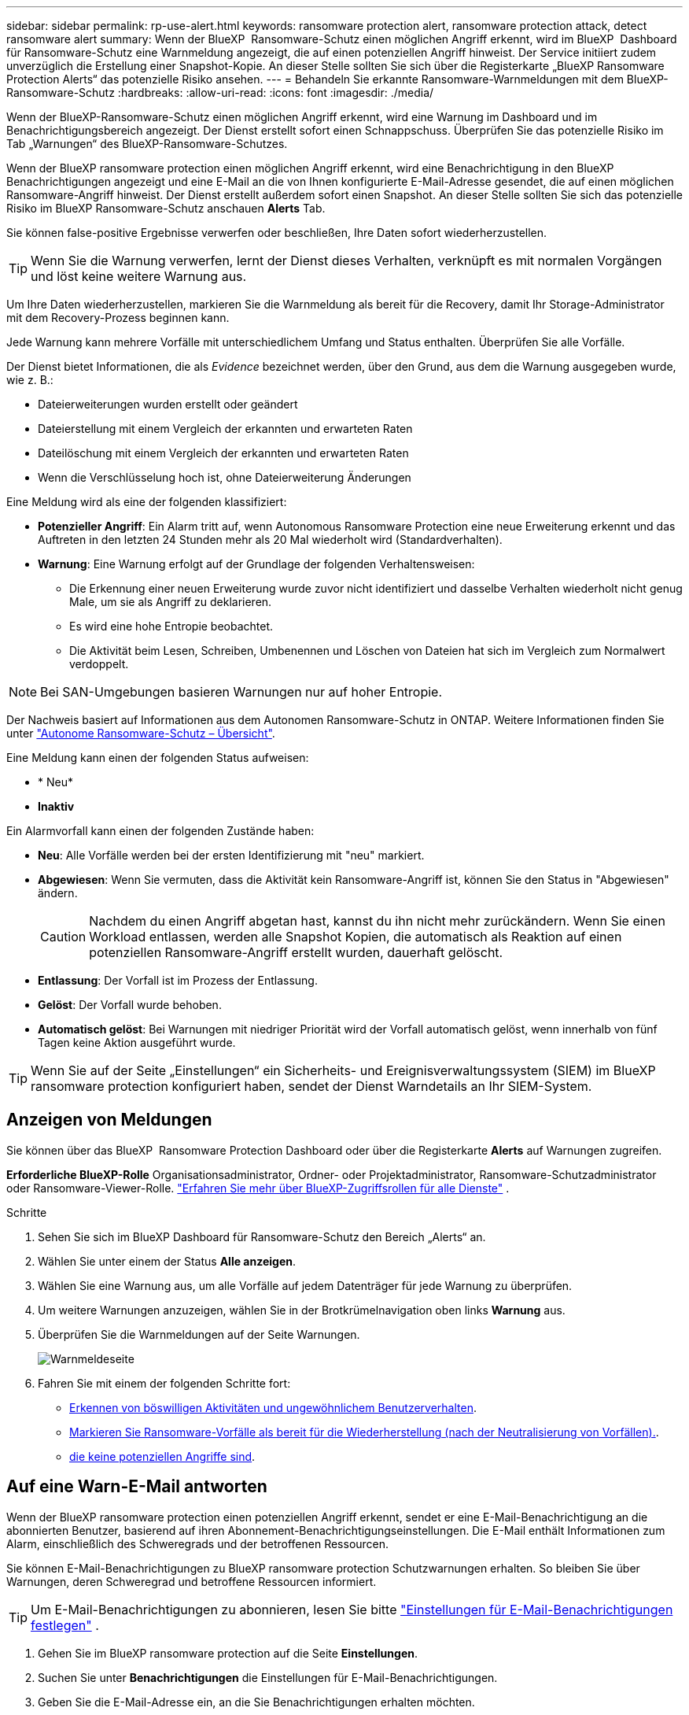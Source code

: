 ---
sidebar: sidebar 
permalink: rp-use-alert.html 
keywords: ransomware protection alert, ransomware protection attack, detect ransomware alert 
summary: Wenn der BlueXP  Ransomware-Schutz einen möglichen Angriff erkennt, wird im BlueXP  Dashboard für Ransomware-Schutz eine Warnmeldung angezeigt, die auf einen potenziellen Angriff hinweist. Der Service initiiert zudem unverzüglich die Erstellung einer Snapshot-Kopie. An dieser Stelle sollten Sie sich über die Registerkarte „BlueXP Ransomware Protection Alerts“ das potenzielle Risiko ansehen. 
---
= Behandeln Sie erkannte Ransomware-Warnmeldungen mit dem BlueXP-Ransomware-Schutz
:hardbreaks:
:allow-uri-read: 
:icons: font
:imagesdir: ./media/


[role="lead"]
Wenn der BlueXP-Ransomware-Schutz einen möglichen Angriff erkennt, wird eine Warnung im Dashboard und im Benachrichtigungsbereich angezeigt. Der Dienst erstellt sofort einen Schnappschuss. Überprüfen Sie das potenzielle Risiko im Tab „Warnungen“ des BlueXP-Ransomware-Schutzes.

Wenn der BlueXP ransomware protection einen möglichen Angriff erkennt, wird eine Benachrichtigung in den BlueXP Benachrichtigungen angezeigt und eine E-Mail an die von Ihnen konfigurierte E-Mail-Adresse gesendet, die auf einen möglichen Ransomware-Angriff hinweist. Der Dienst erstellt außerdem sofort einen Snapshot. An dieser Stelle sollten Sie sich das potenzielle Risiko im BlueXP Ransomware-Schutz anschauen *Alerts* Tab.

Sie können false-positive Ergebnisse verwerfen oder beschließen, Ihre Daten sofort wiederherzustellen.


TIP: Wenn Sie die Warnung verwerfen, lernt der Dienst dieses Verhalten, verknüpft es mit normalen Vorgängen und löst keine weitere Warnung aus.

Um Ihre Daten wiederherzustellen, markieren Sie die Warnmeldung als bereit für die Recovery, damit Ihr Storage-Administrator mit dem Recovery-Prozess beginnen kann.

Jede Warnung kann mehrere Vorfälle mit unterschiedlichem Umfang und Status enthalten. Überprüfen Sie alle Vorfälle.

Der Dienst bietet Informationen, die als _Evidence_ bezeichnet werden, über den Grund, aus dem die Warnung ausgegeben wurde, wie z. B.:

* Dateierweiterungen wurden erstellt oder geändert
* Dateierstellung mit einem Vergleich der erkannten und erwarteten Raten
* Dateilöschung mit einem Vergleich der erkannten und erwarteten Raten
* Wenn die Verschlüsselung hoch ist, ohne Dateierweiterung Änderungen


Eine Meldung wird als eine der folgenden klassifiziert:

* *Potenzieller Angriff*: Ein Alarm tritt auf, wenn Autonomous Ransomware Protection eine neue Erweiterung erkennt und das Auftreten in den letzten 24 Stunden mehr als 20 Mal wiederholt wird (Standardverhalten).
* *Warnung*: Eine Warnung erfolgt auf der Grundlage der folgenden Verhaltensweisen:
+
** Die Erkennung einer neuen Erweiterung wurde zuvor nicht identifiziert und dasselbe Verhalten wiederholt nicht genug Male, um sie als Angriff zu deklarieren.
** Es wird eine hohe Entropie beobachtet.
** Die Aktivität beim Lesen, Schreiben, Umbenennen und Löschen von Dateien hat sich im Vergleich zum Normalwert verdoppelt.





NOTE: Bei SAN-Umgebungen basieren Warnungen nur auf hoher Entropie.

Der Nachweis basiert auf Informationen aus dem Autonomen Ransomware-Schutz in ONTAP. Weitere Informationen finden Sie unter https://docs.netapp.com/us-en/ontap/anti-ransomware/index.html["Autonome Ransomware-Schutz – Übersicht"^].

Eine Meldung kann einen der folgenden Status aufweisen:

* * Neu*
* *Inaktiv*


Ein Alarmvorfall kann einen der folgenden Zustände haben:

* *Neu*: Alle Vorfälle werden bei der ersten Identifizierung mit "neu" markiert.
* *Abgewiesen*: Wenn Sie vermuten, dass die Aktivität kein Ransomware-Angriff ist, können Sie den Status in "Abgewiesen" ändern.
+

CAUTION: Nachdem du einen Angriff abgetan hast, kannst du ihn nicht mehr zurückändern. Wenn Sie einen Workload entlassen, werden alle Snapshot Kopien, die automatisch als Reaktion auf einen potenziellen Ransomware-Angriff erstellt wurden, dauerhaft gelöscht.

* *Entlassung*: Der Vorfall ist im Prozess der Entlassung.
* *Gelöst*: Der Vorfall wurde behoben.
* *Automatisch gelöst*: Bei Warnungen mit niedriger Priorität wird der Vorfall automatisch gelöst, wenn innerhalb von fünf Tagen keine Aktion ausgeführt wurde.



TIP: Wenn Sie auf der Seite „Einstellungen“ ein Sicherheits- und Ereignisverwaltungssystem (SIEM) im BlueXP ransomware protection konfiguriert haben, sendet der Dienst Warndetails an Ihr SIEM-System.



== Anzeigen von Meldungen

Sie können über das BlueXP  Ransomware Protection Dashboard oder über die Registerkarte *Alerts* auf Warnungen zugreifen.

*Erforderliche BlueXP-Rolle* Organisationsadministrator, Ordner- oder Projektadministrator, Ransomware-Schutzadministrator oder Ransomware-Viewer-Rolle.  https://docs.netapp.com/us-en/bluexp-setup-admin/reference-iam-predefined-roles.html["Erfahren Sie mehr über BlueXP-Zugriffsrollen für alle Dienste"^] .

.Schritte
. Sehen Sie sich im BlueXP Dashboard für Ransomware-Schutz den Bereich „Alerts“ an.
. Wählen Sie unter einem der Status *Alle anzeigen*.
. Wählen Sie eine Warnung aus, um alle Vorfälle auf jedem Datenträger für jede Warnung zu überprüfen.
. Um weitere Warnungen anzuzeigen, wählen Sie in der Brotkrümelnavigation oben links *Warnung* aus.
. Überprüfen Sie die Warnmeldungen auf der Seite Warnungen.
+
image:screen-alerts.png["Warnmeldeseite"]

. Fahren Sie mit einem der folgenden Schritte fort:
+
** <<Erkennen von böswilligen Aktivitäten und ungewöhnlichem Benutzerverhalten>>.
** <<Markieren Sie Ransomware-Vorfälle als bereit für die Wiederherstellung (nach der Neutralisierung von Vorfällen).>>.
** <<Schließen Sie Vorfälle ab, die keine potenziellen Angriffe sind>>.






== Auf eine Warn-E-Mail antworten

Wenn der BlueXP ransomware protection einen potenziellen Angriff erkennt, sendet er eine E-Mail-Benachrichtigung an die abonnierten Benutzer, basierend auf ihren Abonnement-Benachrichtigungseinstellungen. Die E-Mail enthält Informationen zum Alarm, einschließlich des Schweregrads und der betroffenen Ressourcen.

Sie können E-Mail-Benachrichtigungen zu BlueXP ransomware protection Schutzwarnungen erhalten. So bleiben Sie über Warnungen, deren Schweregrad und betroffene Ressourcen informiert.


TIP: Um E-Mail-Benachrichtigungen zu abonnieren, lesen Sie bitte  https://docs.netapp.com/us-en/bluexp-setup-admin/task-monitor-cm-operations.html#set-email-notification-settings["Einstellungen für E-Mail-Benachrichtigungen festlegen"^] .

. Gehen Sie im BlueXP ransomware protection auf die Seite *Einstellungen*.
. Suchen Sie unter *Benachrichtigungen* die Einstellungen für E-Mail-Benachrichtigungen.
. Geben Sie die E-Mail-Adresse ein, an die Sie Benachrichtigungen erhalten möchten.
. Speichern Sie die Änderungen.


Sie erhalten jetzt E-Mail-Benachrichtigungen, wenn neue Warnungen generiert werden.

*Erforderliche BlueXP-Rolle* Organisationsadministrator, Ordner- oder Projektadministrator, Ransomware-Schutzadministrator oder Ransomware-Viewer-Rolle.  https://docs.netapp.com/us-en/bluexp-setup-admin/reference-iam-predefined-roles.html["Erfahren Sie mehr über BlueXP-Zugriffsrollen für alle Dienste"^] .

.Schritte
. Sehen Sie sich die E-Mail an.
. Wählen Sie in der E-Mail *Warnung anzeigen* aus und melden Sie sich beim BlueXP ransomware protection an.
+
Die Seite „Meldungen“ wird angezeigt.

. Überprüfen Sie für jede Warnung alle Vorfälle auf jedem Datenträger.
. Um weitere Warnmeldungen anzuzeigen, klicken Sie in den Paniermehl oben links auf *Alert*.
. Fahren Sie mit einem der folgenden Schritte fort:
+
** <<Erkennen von böswilligen Aktivitäten und ungewöhnlichem Benutzerverhalten>>.
** <<Markieren Sie Ransomware-Vorfälle als bereit für die Wiederherstellung (nach der Neutralisierung von Vorfällen).>>.
** <<Schließen Sie Vorfälle ab, die keine potenziellen Angriffe sind>>.






== Erkennen von böswilligen Aktivitäten und ungewöhnlichem Benutzerverhalten

Auf der Registerkarte „Meldungen“ können Sie ermitteln, ob eine bösartige Aktivität besteht.

*Erforderliche BlueXP-Rolle* Organisationsadministrator, Ordner- oder Projektadministrator oder Ransomware-Schutzadministrator.  https://docs.netapp.com/us-en/bluexp-setup-admin/reference-iam-predefined-roles.html["Erfahren Sie mehr über BlueXP-Zugriffsrollen für alle Dienste"^] .

*Welche Details werden angezeigt?* Die angezeigten Details hängen davon ab, wie die Warnmeldung ausgelöst wurde:

* Ausgelöst durch die Funktion für den autonomen Ransomware-Schutz in ONTAP. Auf diese Weise werden schädliche Aktivitäten basierend auf dem Verhalten der Dateien im Volume erkannt.
* Ausgelöst durch Data Infrastructure Insights Workload-Sicherheit. Dazu ist eine Lizenz für Einblicke in die Dateninfrastruktur erforderlich – und dass Sie sie in BlueXP  Ransomware-Schutz aktivieren. Diese Funktion erkennt ungewöhnliches Benutzerverhalten in Ihren Storage-Workloads und ermöglicht es Ihnen, den weiteren Zugriff des Benutzers zu blockieren.
+
Um die Workload-Sicherheit in BlueXP  Ransomware-Schutz zu aktivieren, gehen Sie auf die Seite *Einstellungen* und wählen Sie die Option *Workload Security Connection*.

+
Einen Überblick über die Sicherheit von Data Infrastucture Insights Workloads finden Sie im https://docs.netapp.com/us-en/data-infrastructure-insights/cs_intro.html["Workload-Sicherheit"^]Artikel .




TIP: Wenn Sie keine Lizenz für die Sicherheit von Dateninfrastrukturen-Workloads haben und diese nicht im BlueXP  Ransomware-Schutz aktivieren, werden Sie die anomalen Informationen zum Benutzerverhalten nicht sehen.

Wenn schädigene Aktivitäten auftreten, wird eine Warnmeldung generiert und ein automatisierter Snapshot erstellt.



=== Anzeigen schädlicher Aktivitäten nur über Autonomen Ransomware-Schutz

Wenn der autonome Ransomware-Schutz eine Warnung beim BlueXP  Ransomware-Schutz auslöst, können Sie die folgenden Details anzeigen:

* Entropie eingehender Daten
* Erwartete Erstellungsrate neuer Dateien im Vergleich zur erkannten Rate
* Erwartete Löschrate der Dateien im Vergleich zur erkannten Rate
* Erwartete Umbenennungsrate von Dateien im Vergleich zur erkannten Rate
* Betroffene Dateien und Verzeichnisse



NOTE: Diese Details sind für NAS-Workloads sichtbar. Für SAN-Umgebungen sind nur die Entropiedaten verfügbar.

.Schritte
. Wählen Sie im Menü BlueXP Ransomware Protection die Option *Alerts* aus.
. Wählen Sie eine Warnmeldung aus.
. Überprüfen Sie die Vorfälle in der Meldung.
+
image:screen-alerts-incidents3.png["Seite „Warnungsvorfälle“"]

. Wählen Sie einen Vorfall aus, um die Details des Vorfalls zu überprüfen.




=== Anzeigen von ungewöhnlichem Benutzerverhalten in Data Infrastructure Insights Workload-Sicherheit

Wenn Data Infrastructure Insights Workload-Sicherheit eine Warnmeldung beim BlueXP  Ransomware-Schutz auslöst, können Sie den verdächtigen Benutzer anzeigen, den Benutzer blockieren und die Benutzeraktivität direkt in Data Infrastructure Insights Workload-Sicherheit untersuchen.


TIP: Diese Funktionen ergänzen die Vorteile von Just Autonomous Ransomware Protection.

.Bevor Sie beginnen
Diese Option erfordert eine Lizenz für die Sicherheit von Dateninfrastrukturen Einblicke in Workloads und dass Sie sie in BlueXP  Ransomware-Schutz aktivieren.

Um Workload-Sicherheit beim BlueXP  Ransomware-Schutz zu ermöglichen, gehen Sie wie folgt vor:

. Gehen Sie zur Seite *Einstellungen*.
. Wählen Sie die Option *Workload Security Connection* aus.
+
Weitere Informationen finden Sie unter link:rp-use-settings.html["Konfigurieren Sie BlueXP Ransomware-Schutzeinstellungen"].



.Schritte
. Wählen Sie im Menü BlueXP Ransomware Protection die Option *Alerts* aus.
. Wählen Sie eine Warnmeldung aus.
. Überprüfen Sie die Vorfälle in der Meldung.
+
image:screen-alerts-incidents-diiws.png["Seite mit Warnmeldungen zu Vorfällen, auf der Details zur Workload-Sicherheit angezeigt werden"]

. Um einen vermuteten Benutzer vom weiteren Zugriff in Ihrer Umgebung zu sperren, der von BlueXP  überwacht wird, wählen Sie den Link *Benutzer blockieren*.
. Untersuchen Sie den Alarm oder einen Vorfall in der Warnmeldung:
+
.. Um den Alarm in Data Infrastructure Insights Workload Security weiter zu untersuchen, wählen Sie den Link *Investigate in Workload Security*.
.. Wählen Sie einen Vorfall aus, um die Details des Vorfalls zu überprüfen.
+
Data Infrastructure Insights Workload Security wird auf einer neuen Registerkarte geöffnet.

+
image:screen-alerts-incidents-diiws-diiwspage.png["Untersuchung im Bereich Workload-Sicherheit"]







== Markieren Sie Ransomware-Vorfälle als bereit für die Wiederherstellung (nach der Neutralisierung von Vorfällen).

Benachrichtigen Sie nach dem Stoppen des Angriffs Ihren Speicheradministrator, dass die Daten bereit sind, damit er mit der Wiederherstellung beginnen kann.

*Erforderliche BlueXP-Rolle* Organisationsadministrator, Ordner- oder Projektadministrator oder Ransomware-Schutzadministrator.  https://docs.netapp.com/us-en/bluexp-setup-admin/reference-iam-predefined-roles.html["Erfahren Sie mehr über BlueXP-Zugriffsrollen für alle Dienste"^] .

.Schritte
. Wählen Sie im Menü BlueXP Ransomware Protection die Option *Alerts* aus.
+
image:screen-alerts.png["Warnmeldeseite"]

. Wählen Sie auf der Seite Warnungen die Warnmeldung aus.
. Überprüfen Sie die Vorfälle in der Meldung.
+
image:screen-alerts-incidents3.png["Seite „Warnungsvorfälle“"]

. Wenn Sie feststellen, dass die Vorfälle für die Wiederherstellung bereit sind, wählen Sie *Wiederherstellung erforderlich markieren*.
. Bestätigen Sie die Aktion und wählen Sie *Wiederherstellung erforderlich markieren*.
. Um die Workload-Wiederherstellung zu starten, wählen Sie * Recover * Workload in der Meldung aus oder wählen Sie die Registerkarte * Recovery* aus.


.Ergebnis
Nachdem die Warnmeldung für die Wiederherstellung markiert wurde, wechselt die Warnmeldung von der Registerkarte Warnungen zur Registerkarte Wiederherstellung.



== Schließen Sie Vorfälle ab, die keine potenziellen Angriffe sind

Nachdem Sie Vorfälle überprüft haben, müssen Sie feststellen, ob es sich bei den Vorfällen um potenzielle Angriffe handelt. Ist die vorgenannte Voraussetzung nicht erfüllt, kann eine Kündigung erfolgen.

Sie können false-positive Ergebnisse verwerfen oder beschließen, Ihre Daten sofort wiederherzustellen. Wenn Sie die Warnung verwerfen, lernt der Dienst dieses Verhalten und verknüpft es mit normalen Vorgängen. Er löst bei einem solchen Verhalten keine weitere Warnung aus.

Wenn Sie eine Arbeitslast verwerfen, werden alle Snapshot-Kopien, die automatisch als Reaktion auf einen potenziellen Ransomware-Angriff erstellt wurden, dauerhaft gelöscht.


CAUTION: Wenn Sie eine Warnmeldung schließen, können Sie diesen Status nicht wieder in einen anderen Status ändern, und Sie können diese Änderung nicht rückgängig machen.

*Erforderliche BlueXP-Rolle* Organisationsadministrator, Ordner- oder Projektadministrator oder Ransomware-Schutzadministrator.  https://docs.netapp.com/us-en/bluexp-setup-admin/reference-iam-predefined-roles.html["Erfahren Sie mehr über BlueXP-Zugriffsrollen für alle Dienste"^] .

.Schritte
. Wählen Sie im Menü BlueXP Ransomware Protection die Option *Alerts* aus.
+
image:screen-alerts.png["Warnmeldeseite"]

. Wählen Sie auf der Seite Warnungen die Warnmeldung aus.
+
image:screen-alerts-incidents3.png["Seite „Warnungsvorfälle“"]

. Wählen Sie einen oder mehrere Vorfälle aus. Oder wählen Sie alle Vorfälle aus, indem Sie das Feld Incident ID oben links in der Tabelle auswählen.
. Wenn Sie feststellen, dass es sich bei dem Vorfall nicht um eine Bedrohung handelt, weisen Sie ihn als falsch positiv zu:
+
** Wählen Sie den Vorfall aus.
** Wählen Sie über der Tabelle die Schaltfläche *Status bearbeiten*.
+
image:screen-alerts-status-edit.png["Warnungsbearbeitung Statusseite"]



. Wählen Sie im Feld Status bearbeiten den Status * „Abgewiesen“* aus.
+
Es werden zusätzliche Informationen zur Arbeitslast und zum Löschen von Snapshot-Kopien angezeigt.

. Wählen Sie *Speichern*.
+
Der Status des Vorfalls oder der Vorfälle ändert sich in „Abgewiesen“.





== Zeigen Sie eine Liste der betroffenen Dateien an

Bevor Sie einen Anwendungs-Workload auf Dateiebene wiederherstellen, können Sie eine Liste der betroffenen Dateien anzeigen. Sie können auf die Seite Warnungen zugreifen, um eine Liste der betroffenen Dateien herunterzuladen. Verwenden Sie dann die Wiederherstellungsseite, um die Liste hochzuladen und auszuwählen, welche Dateien wiederhergestellt werden sollen.

*Erforderliche BlueXP-Rolle* Organisationsadministrator, Ordner- oder Projektadministrator oder Ransomware-Schutzadministrator.  https://docs.netapp.com/us-en/bluexp-setup-admin/reference-iam-predefined-roles.html["Erfahren Sie mehr über BlueXP-Zugriffsrollen für alle Dienste"^] .

.Schritte
Auf der Seite Warnungen können Sie die Liste der betroffenen Dateien abrufen.


TIP: Wenn ein Volume mehrere Warnmeldungen enthält, müssen Sie möglicherweise die CSV-Liste der betroffenen Dateien für jede Warnmeldung herunterladen.

. Wählen Sie im Menü BlueXP Ransomware Protection die Option *Alerts* aus.
. Sortieren Sie auf der Seite Warnungen die Ergebnisse nach Workload, um die Warnungen für den Anwendungs-Workload anzuzeigen, den Sie wiederherstellen möchten.
. Wählen Sie aus der Liste der Warnmeldungen für diesen Workload eine Warnmeldung aus.
. Wählen Sie für diese Warnung einen einzelnen Vorfall aus.
+
image:screen-alerts-incidents-impacted-files.png["Liste der betroffenen Dateien für eine bestimmte Warnung"]

. Wählen Sie für diesen Vorfall das Download-Symbol aus, und laden Sie die Liste der betroffenen Dateien im CSV-Format herunter.

